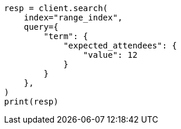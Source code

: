 // This file is autogenerated, DO NOT EDIT
// mapping/types/range.asciidoc:75

[source, python]
----
resp = client.search(
    index="range_index",
    query={
        "term": {
            "expected_attendees": {
                "value": 12
            }
        }
    },
)
print(resp)
----

